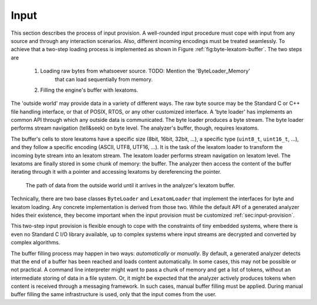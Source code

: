Input
=====

This section describes the process of input provision.  A well-rounded input
procedure must cope with input from any source and through any interaction
scenarios.  Also, different incoming encodings must be treated seamlessly. To
achieve that a two-step loading process is implemented as shown in Figure
:ref:`fig:byte-lexatom-buffer`. The two steps are

    #. Loading raw bytes from whatsoever source.  TODO: Mention the 'ByteLoader_Memory'
           that can load sequentially from memory.

    #. Filling the engine's buffer with lexatoms.

The 'outside world' may provide data in a variety of different ways.  The raw
byte source may be the Standard C or C++ file handling interface, or that of
POSIX, RTOS, or any other customized interface. A 'byte loader' has implements
an common API through which any outside data is communicated. The byte loader
produces a byte stream. The byte loader performs stream navigation (tell&seek)
on byte level.  The analyzer's buffer, though, requires lexatoms. 

The buffer's cells to store lexatoms have a specific size (8bit, 16bit, 32bit,
...), a specific type (``uint8_t``, ``uint16_t``, ...), and they follow a
specific encoding (ASCII, UTF8, UTF16, ...). It is the task of the lexatom
loader to transform the incoming byte stream into an lexatom stream. The lexatom
loader performs stream navigation on lexatom level. The lexatoms are finally
stored in some chunk of memory: the buffer. The analyzer then access the content
of the buffer iterating through it with a pointer and accessing lexatoms by
dereferencing the pointer.

.. _fig:byte-lexatom-buffer:

.. figure:: ../figures/byte-lexatom-buffer.png
   
   The path of data from the outside world until it arrives in the analyzer's
   lexatom buffer.

Technically, there are two base classes ``ByteLoader`` and ``LexatomLoader``
that implement the interfaces for byte and lexatom loading. Any concrete
implementation is derived from those two. While the default API of a generated
analyzer hides their existence, they become important when the input provision
must be customized :ref:`sec:input-provision`.

This two-step input provision is flexible enough to cope with the constraints
of tiny embedded systems, where there is even no Standard C I/O library
available, up to complex systems where input streams are decrypted and
converted by complex algorithms.


.. NOTE figures are setup with 'sdedit'. As for version 4.01 a NullPointer
   exception prevents exporting to png. So that has been postponed.
   Consider files: "buffer-automatic-load.sdx" and "buffer-manual-load.sdx"

The buffer filling process may happen in two ways: *automatically* or
*manually*. By default, a generated analyzer detects that the end of a buffer
has been reached and loads content automatically. In some cases, this may not
be possible or not practical. A command line interpreter might want to pass a
chunk of memory and get a list of tokens, without an intermediate storing of
data in a file system. Or, it might be expected that the analyzer actively
produces tokens when content is received through a messaging framework. In such
cases, manual buffer filling must be applied.  During manual buffer filling the
same infrastructure is used, only that the input comes from the user.

